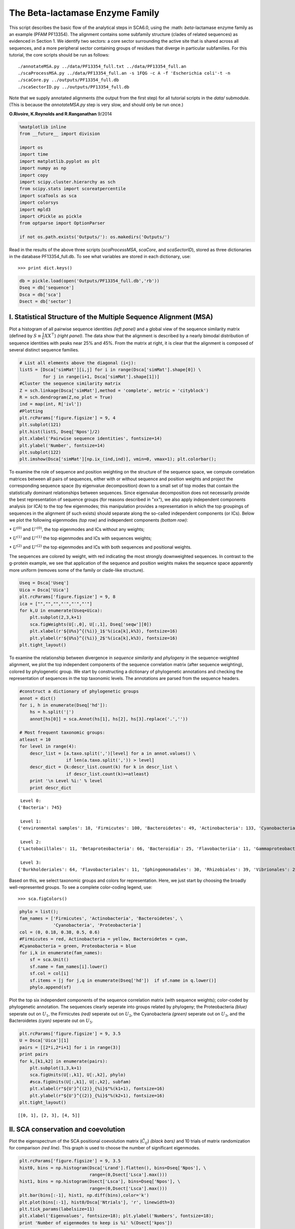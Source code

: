 ================================
The Beta-lactamase Enzyme Family
================================

This script describes the basic flow of the analytical steps in SCA6.0, using
the :math: `\beta`-lactamase enzyme family as an example (PFAM PF13354). The
alignment contains some subfamily structure (clades of related sequences) as
evidenced in Section 1. We identify two sectors: a core sector surrounding the
active site that is shared across all sequences, and a more peripheral sector
containing groups of residues that diverge in particular subfamilies. For this
tutorial, the core scripts should be run as follows::

    ./annotateMSA.py ../data/PF13354_full.txt ../data/PF13354_full.an
    ./scaProcessMSA.py ../data/PF13354_full.an -s 1FQG -c A -f 'Escherichia coli'-t -n
    ./scaCore.py ../outputs/PF13354_full.db
    ./scaSectorID.py ../outputs/PF13354_full.db

Note that we supply annotated alignments (the output from the first step) for
all tutorial scripts in the `data/` submodule. (This is because the
`annotateMSA.py` step is very slow, and should only be run once.)

**O.Rivoire, K.Reynolds and R.Ranganathan** 9/2014

.. code:: python

    %matplotlib inline
    from __future__ import division
    
    import os
    import time
    import matplotlib.pyplot as plt
    import numpy as np
    import copy
    import scipy.cluster.hierarchy as sch
    from scipy.stats import scoreatpercentile 
    import scaTools as sca
    import colorsys
    import mpld3
    import cPickle as pickle
    from optparse import OptionParser
    
    if not os.path.exists('Outputs/'): os.makedirs('Outputs/')  

Read in the results of the above three scripts (`scaProcessMSA`, `scaCore`, and
`scaSectorID`), stored as three dictionaries in the database PF13354_full.db.
To see what variables are stored in each dictionary, use:

::

    >>> print dict.keys()

.. code:: python

    db = pickle.load(open('Outputs/PF13354_full.db','rb'))
    Dseq = db['sequence']
    Dsca = db['sca']
    Dsect = db['sector']

I. Statistical Structure of the Multiple Sequence Alignment (MSA)
~~~~~~~~~~~~~~~~~~~~~~~~~~~~~~~~~~~~~~~~~~~~~~~~~~~~~~~~~~~~~~~~~

Plot a histogram of all pairwise sequence identities *(left panel)* and
a global view of the sequence similarity matrix (defined by
:math:`S\equiv \frac{1}{L}XX^\top`) *(right panel)*. The data show that
the alignment is described by a nearly bimodal distribution of sequence
identities with peaks near 25% and 45%. From the matrix at right, it is
clear that the alignment is composed of several distinct sequence
families.

.. code:: python

    # List all elements above the diagonal (i<j):
    listS = [Dsca['simMat'][i,j] for i in range(Dsca['simMat'].shape[0]) \
             for j in range(i+1, Dsca['simMat'].shape[1])]
    #Cluster the sequence similarity matrix
    Z = sch.linkage(Dsca['simMat'],method = 'complete', metric = 'cityblock')
    R = sch.dendrogram(Z,no_plot = True)
    ind = map(int, R['ivl'])
    #Plotting
    plt.rcParams['figure.figsize'] = 9, 4 
    plt.subplot(121)
    plt.hist(listS, Dseq['Npos']/2)
    plt.xlabel('Pairwise sequence identities', fontsize=14)
    plt.ylabel('Number', fontsize=14)
    plt.subplot(122)
    plt.imshow(Dsca['simMat'][np.ix_(ind,ind)], vmin=0, vmax=1); plt.colorbar();



.. image:: _static/SCA_betalactamase_7_0.png


To examine the role of sequence and position weighting on the structure
of the sequence space, we compute correlation matrices between all pairs
of sequences, either with or without sequence and position weights and
project the corresponding sequence space (by eigenvalue decomposition)
down to a small set of top modes that contain the statistically dominant
relationships between sequences. Since eigenvalue decomposition does not
necessarily provide the best representation of sequence groups (for
reasons described in "xx"), we also apply independent components
analysis (or ICA) to the top few eigenmodes; this manipulation provides
a representation in which the top groupings of sequences in the
alignment (if such exists) should separate along the so-called
independent components (or ICs). Below we plot the following eigenmodes
*(top row)* and independent components *(bottom row)*:

:math:`\bullet` :math:`U^{(0)}` and :math:`U'^{(0)}`, the top eigenmodes
and ICs without any weights;

:math:`\bullet` :math:`U^{(1)}` and :math:`U'^{(1)}` the top eigenmodes
and ICs with sequences weights;

:math:`\bullet` :math:`U^{(2)}` and :math:`U'^{(2)}` the top eigenmodes
and ICs with both sequences and positional weights.

The sequences are colored by weight, with red indicating the most
strongly downweighted sequences. In contrast to the g-protein example,
we see that application of the sequence and position weights makes the
sequence space apparently more uniform (removes some of the family or
clade-like structure).

.. code:: python

    Useq = Dsca['Useq']
    Uica = Dsca['Uica']
    plt.rcParams['figure.figsize'] = 9, 8 
    ica = ["","","","'","'","'"]
    for k,U in enumerate(Useq+Uica):
        plt.subplot(2,3,k+1)
        sca.figWeights(U[:,0], U[:,1], Dseq['seqw'][0])
        plt.xlabel(r'${U%s}^{(%i)}_1$'%(ica[k],k%3), fontsize=16)
        plt.ylabel(r'${U%s}^{(%i)}_2$'%(ica[k],k%3), fontsize=16)
    plt.tight_layout()



.. image:: _static/SCA_betalactamase_9_0.png


To examine the relationship between divergence in *sequence similarity*
and *phylogeny* in the sequence-weighted alignment, we plot the top
independent components of the sequence correlation matrix (after
sequence weighting), colored by phylogenetic group. We start by
constructing a dictionary of phylogenetic annotations and checking the
representation of sequences in the top taxonomic levels. The annotations
are parsed from the sequence headers.

.. code:: python

    #construct a dictionary of phylogenetic groups
    annot = dict()
    for i, h in enumerate(Dseq['hd']):
        hs = h.split('|')
        annot[hs[0]] = sca.Annot(hs[1], hs[2], hs[3].replace('.',''))
        
    # Most frequent taxonomic groups:
    atleast = 10
    for level in range(4):
        descr_list = [a.taxo.split(',')[level] for a in annot.values() \
                      if len(a.taxo.split(',')) > level]
        descr_dict = {k:descr_list.count(k) for k in descr_list \
                      if descr_list.count(k)>=atleast}
        print '\n Level %i:' % level
        print descr_dict    


.. parsed-literal::

    
     Level 0:
    {'Bacteria': 745}
    
     Level 1:
    {'environmental samples': 18, 'Firmicutes': 100, 'Bacteroidetes': 49, 'Actinobacteria': 133, 'Cyanobacteria': 62, 'Proteobacteria': 353, 'Acidobacteria': 10}
    
     Level 2:
    {'Lactobacillales': 11, 'Betaproteobacteria': 66, 'Bacteroidia': 25, 'Flavobacteriia': 11, 'Gammaproteobacteria': 176, 'Chroococcales': 34, 'Oscillatoriales': 11, 'Actinobacteridae': 128, 'Bacillales': 47, 'Clostridia': 33, 'Alphaproteobacteria': 103, 'Nostocales': 11}
    
     Level 3:
    {'Burkholderiales': 64, 'Flavobacteriales': 11, 'Sphingomonadales': 30, 'Rhizobiales': 39, 'Vibrionales': 24, 'Rhodospirillales': 15, 'Clostridiales': 28, 'Actinomycetales': 128, 'Thiotrichales': 13, 'Enterobacteriales': 79, 'Xanthomonadales': 17, 'Nostocaceae': 11, 'Bacteroidales': 25, 'Synechococcus': 14, 'Caulobacterales': 10, 'Bacillaceae': 29, 'Pseudomonadales': 25}


Based on this, we select taxonomic groups and colors for representation.
Here, we just start by choosing the broadly well-represented groups. To
see a complete color-coding legend, use:

::

    >>> sca.figColors()

.. code:: python

    phylo = list();
    fam_names = ['Firmicutes', 'Actinobacteria', 'Bacteroidetes', \
                 'Cyanobacteria', 'Proteobacteria']
    col = (0, 0.18, 0.38, 0.5, 0.6)
    #Firmicutes = red, Actinobacteria = yellow, Bacteroidetes = cyan, 
    #Cyanobacteria = green, Proteobacteria = blue
    for i,k in enumerate(fam_names):
        sf = sca.Unit()
        sf.name = fam_names[i].lower()
        sf.col = col[i]
        sf.items = [j for j,q in enumerate(Dseq['hd'])  if sf.name in q.lower()]
        phylo.append(sf)

Plot the top six independent components of the sequence correlation
matrix (with sequence weights); color-coded by phylogenetic annotation.
The sequences clearly seperate into groups related by phylogeny; the
Proteobacteria *(blue)* seperate out on :math:`U_1`, the Firmicutes
*(red)* seperate out on :math:`U_2`, the Cyanobacteria *(green)*
seperate out on :math:`U_3`, and the Bacteroidetes *(cyan)* seperate out
on :math:`U_5`.

.. code:: python

    plt.rcParams['figure.figsize'] = 9, 3.5
    U = Dsca['Uica'][1]
    pairs = [[2*i,2*i+1] for i in range(3)]
    print pairs
    for k,[k1,k2] in enumerate(pairs):
        plt.subplot(1,3,k+1)
        sca.figUnits(U[:,k1], U[:,k2], phylo)
        #sca.figUnits(U[:,k1], U[:,k2], subfam)
        plt.xlabel(r"${U'}^{(2)}_{%i}$"%(k1+1), fontsize=16)
        plt.ylabel(r"${U'}^{(2)}_{%i}$"%(k2+1), fontsize=16)
    plt.tight_layout()


.. parsed-literal::

    [[0, 1], [2, 3], [4, 5]]



.. image:: _static/SCA_betalactamase_15_1.png


II. SCA conservation and coevolution
~~~~~~~~~~~~~~~~~~~~~~~~~~~~~~~~~~~~

Plot the eigenspectrum of the SCA positional coevolution matrix
(:math:`\tilde{C_{ij}}`) *(black bars)* and 10 trials of matrix
randomization for comparison *(red line)*. This graph is used to choose
the number of significant eigenmodes.

.. code:: python

    plt.rcParams['figure.figsize'] = 9, 3.5 
    hist0, bins = np.histogram(Dsca['Lrand'].flatten(), bins=Dseq['Npos'], \
                               range=(0,Dsect['Lsca'].max()))
    hist1, bins = np.histogram(Dsect['Lsca'], bins=Dseq['Npos'], \
                               range=(0,Dsect['Lsca'].max()))
    plt.bar(bins[:-1], hist1, np.diff(bins),color='k')
    plt.plot(bins[:-1], hist0/Dsca['Ntrials'], 'r', linewidth=3)
    plt.tick_params(labelsize=11)
    plt.xlabel('Eigenvalues', fontsize=18); plt.ylabel('Numbers', fontsize=18);
    print 'Number of eigenmodes to keep is %i' %(Dsect['kpos'])


.. parsed-literal::

    Number of eigenmodes to keep is 6



.. image:: _static/SCA_betalactamase_18_1.png


To define the positions with significant contributions each of the
independent components (ICs), we make a empirical fit for each IC to the
t-distribution and select positions with greater than a specified cutoff
on the CDF. We choose :math:`p=0.95` as our cutoff. Note that since some
positions might contribute significantly to more than one IC (and
indication of non-independence of ICs), we apply a simple algorithm to
assign such positions to one IC. Specifically, we assign positions to
the IC with which it has the greatest degree of co-evolution.

The data indicate generally good fits for the top six ICs, and we return
the positions contributing to each IC in a format suitable for cut and
paste into PyMol.

.. code:: python

    plt.rcParams['figure.figsize'] = 10,5 
    
    Vpica = Dsect['Vpica']
    for k in range(Dsect['kpos']):
        iqr = scoreatpercentile(Vpica[:,k],75) - scoreatpercentile(Vpica[:,k],25)
        binwidth=2*iqr*(len(Vpica)**(-0.33))
        nbins=round((max(Vpica[:,k])-min(Vpica[:,k]))/binwidth)
        plt.subplot(1,Dsect['kpos'],k)
        h_params = plt.hist(Vpica[:,k], nbins)
        x_dist = np.linspace(min(h_params[1]), max(h_params[1]), num=100)
        plt.plot(x_dist,Dsect['scaled_pd'][k],'r',linewidth = 2)    
        plt.xlabel(r'$V^p_{%i}$'%(k+1), fontsize=14)
        plt.ylabel('Number', fontsize=14)
        
    for n,ipos in enumerate(Dsect['ics']):
        sort_ipos = sorted(ipos.items)
        ats_ipos = ([Dseq['ats'][s] for s in sort_ipos])
        ic_pymol = ('+'.join(ats_ipos))
        print('IC %i is composed of %i positions:' % (n+1,len(ats_ipos)))
        print(ic_pymol + "\n")


.. parsed-literal::

    IC 1 is composed of 21 positions:
    65+66+71+117+123+125+136+157+164+169+170+178+179+180+210+229+233+247+250+251+255
    
    IC 2 is composed of 14 positions:
    70+73+91+130+131+132+134+143+156+182+234+235+236+245
    
    IC 3 is composed of 18 positions:
    72+102+105+106+107+126+144+145+166+183+185+199+207+215+216+226+238+244
    
    IC 4 is composed of 11 positions:
    85+87+97+129+200+203+211+221+225+231+240
    
    IC 5 is composed of 15 positions:
    68+69+119+122+139+149+151+153+161+162+163+181+186+193+220
    
    IC 6 is composed of 2 positions:
    241+256
    


.. parsed-literal::

    /Users/kreynolds/anaconda/lib/python2.7/site-packages/matplotlib/axes/_subplots.py:69: MatplotlibDeprecationWarning: The use of 0 (which ends up being the _last_ sub-plot) is deprecated in 1.4 and will raise an error in 1.5
      mplDeprecation)



.. image:: _static/SCA_betalactamase_20_2.png


To define protein sectors, we examine the structure of the SCA
positional correlation matrix with positions contributing to the top
independent components (ICs) ordered by weight *(left panel)*. This
provides a basis to determine/interpret which ICs are truly
statistically independent (defining an independent sector) and which
represent hierarchical breakdowns of one sector.

IC 2 appears more distinct and is considered an independent sector
*(sector 1)*. ICs 1,3,5,and 6 are strongly co-evolving, and should be
combined into one sector. IC 4 also appears to be related to [1,3,5,6]
and the combination of 1,3,4,5,6 makes up sector two. The sectors (2 in
total) are defined accordingly, and in the *right panel*, these
independent components have been re-ordered accordingly to visualize
this decomposition.

.. code:: python

    #plot the SCA positional correlation matrix, ordered by contribution to the top ICs
    plt.rcParams['figure.figsize'] = 10, 10 
    plt.subplot(121)
    plt.imshow(Dsca['Csca'][np.ix_(Dsect['sortedpos'], Dsect['sortedpos'])], \
               vmin=0, vmax=2,interpolation='none',aspect='equal',\
               extent=[0,sum(Dsect['icsize']),0,sum(Dsect['icsize'])])
    line_index=0
    for i in range(Dsect['kpos']):
        plt.plot([line_index+Dsect['icsize'][i],line_index+Dsect['icsize'][i]],\
                 [0,sum(Dsect['icsize'])],'w', linewidth = 2)
        plt.plot([0,sum(Dsect['icsize'])],[sum(Dsect['icsize'])-line_index,\
                            sum(Dsect['icsize'])-line_index],'w', linewidth = 2)
        line_index += Dsect['icsize'][i] 
    
    #define the new sector groupings - 2 total
    sec_groups = ([1],[0,2,4,5,3])
    sectors = list()
    for n,k in enumerate(sec_groups):
        s = sca.Unit()
        all_items = list()
        for i in k: all_items = all_items+Dsect['ics'][i].items
        s.items = all_items
        s.col = (1/len(sec_groups))*n
        sectors.append(s)
    
    #plot the re-ordered matrix
    plt.subplot(122)
    line_index=0
    sortpos = list()
    for s in sectors:
        sortpos.extend(s.items)
    plt.imshow(Dsca['Csca'][np.ix_(sortpos, sortpos)], vmin=0, vmax=2,\
               interpolation='none',aspect='equal',\
               extent=[0,len(sortpos),0,len(sortpos)])
    for s in sectors:
        plt.plot([line_index+len(s.items),line_index+len(s.items)],\
                 [0,len(sortpos)],'w', linewidth = 2)
        plt.plot([0,sum(Dsect['icsize'])],[len(sortpos)-line_index, \
                                           len(sortpos)-line_index],'w', linewidth = 2)
        line_index += len(s.items)
    plt.tight_layout()



.. image:: _static/SCA_betalactamase_22_0.png


Print the sector positions, in a format suitable for pyMol, and create a
pyMol session with the sectors (and decomposition into independent
components) as seperate objects. Structurally, sectors 1+3 form
physically contiguous units, and 2 is less so... this is consistent with
the idea that sector 2/IC4 might be associated with sector 1/ICs1+3+5+6

.. code:: python

    for i,k in enumerate(sectors):
        sort_ipos = sorted(k.items)
        ats_ipos = ([Dseq['ats'][s] for s in sort_ipos])
        ic_pymol = ('+'.join(ats_ipos))
        print('Sector %i is composed of %i positions:' % (i+1,len(ats_ipos)))
        print(ic_pymol + "\n")
    sca.writePymol('1FQG', sectors, Dsect['ics'], Dseq['ats'], \
                   'Outputs/PF13354.pml','A', '../Inputs/', 0)  


.. parsed-literal::

    Sector 1 is composed of 14 positions:
    70+73+91+130+131+132+134+143+156+182+234+235+236+245
    
    Sector 2 is composed of 67 positions:
    65+66+68+69+71+72+85+87+97+102+105+106+107+117+119+122+123+125+126+129+136+139+144+145+149+151+153+157+161+162+163+164+166+169+170+178+179+180+181+183+185+186+193+199+200+203+207+210+211+215+216+220+221+225+226+229+231+233+238+240+241+244+247+250+251+255+256
    


III. The phylogenetic basis of the sector hierarchy
~~~~~~~~~~~~~~~~~~~~~~~~~~~~~~~~~~~~~~~~~~~~~~~~~~~

How does the clear phylogenetic heterogeneity in the MSA influence the
sector definitions? To address this, we take advantage of mathematical
methods for mapping between the space of positional and sequence
correlations, as described in *Rivoire et al*. Using this mapping, we
plot the top :math:`k_{pos}` ICs as 2-D scatter plots with the
corresponding sequence space divergence. The colors for the sequence
space are according to the phylogenetic classifications we chose above.

.. code:: python

    plt.rcParams['figure.figsize'] = 15,8
    pairs= [[0,1],[2,3],[4,5]]
    for n,[k1,k2] in enumerate(pairs):
        plt.subplot(2,3,n+1)
        sca.figUnits(Dsect['Vpica'][:,k1], Dsect['Vpica'][:,k2], sectors, dotsize = 6)
        plt.xlabel(r'$V^p_{%i}$' % (k1+1), fontsize=16)
        plt.ylabel(r'$V^p_{%i}$' % (k2+1), fontsize=16)
        plt.subplot(2,3,n+4)
        sca.figUnits(Dsect['Upica'][:,k1], Dsect['Upica'][:,k2], phylo, dotsize = 6)
        plt.xlabel(r'$U^p_{%i}$' % (k1+1), fontsize=16)
        plt.ylabel(r'$U^p_{%i}$' % (k2+1), fontsize=16)
    plt.tight_layout()



.. image:: _static/SCA_betalactamase_27_0.png


The interpretation for the two sectors:

**Sector 1** is defined along (:math:`V_2^p`). The sequences along the
corresponding component (:math:`U_2^p`) are homogeneously distributed
with respect to phylogeny, consistent with the notion that this sector
is a property of the entire alignment. Notably, this sector forms the
catalytic core of the Beta-lactamase.

**Sector 2** is composed of ICs 1,3,4 and 5 - and each of these is
associated with some phylogenetic divergence. :math:`V_1^p` splits the
cyanobacteria *(green)* from the proteobacteria *(blue)*, :math:`V_3^p`
seperates the proteobacteria *(blue)* from other sequence families,
:math:`V_5^p` seperates out a subset of the firmicutes *(red)*, and
:math:`V_6^p` is associated with a divergence in the bacteriodetes
*(cyan)*. Sector 2 forms a physically contiguous unit that resembles a
shell around the active site. The decomposition described above suggests
that some functional divergence in beta-lactamse dynamics or regulatory
mechanism across phylogenetic lines may underlie the breakdown of this
sector.

For clarity, we also plot the same data as a stacked bar chart below.

.. code:: python

    plt.rcParams['figure.figsize'] = 20, 5 
        
    col = list()
    for k in phylo:
        col = col + [colorsys.hsv_to_rgb(k.col,1,1)]
    for k in range(Dsect['kpos']):
        forhist = list()
        for group in phylo:
            forhist.append([Dsect['Upica'][i,k] for i in group.items])
        plt.subplot(2,Dsect['kpos'],k+1)
        plt.hist(forhist, histtype='barstacked',color=col)



.. image:: _static/SCA_betalactamase_29_0.png


This concludes the script.

